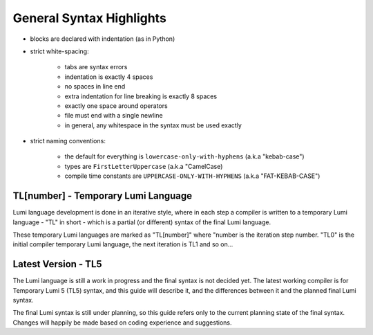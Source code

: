 .. _syntax:

General Syntax Highlights
=========================

* blocks are declared with indentation (as in Python)

* strict white-spacing:

   - tabs are syntax errors
   - indentation is exactly 4 spaces
   - no spaces in line end
   - extra indentation for line breaking is exactly 8 spaces
   - exactly one space around operators
   - file must end with a single newline
   - in general, any whitespace in the syntax must be used exactly

* strict naming conventions:

   - the default for everything is ``lowercase-only-with-hyphens``
     (a.k.a "kebab-case")
   - types are ``FirstLetterUppercase`` (a.k.a "CamelCase)
   - compile time constants are ``UPPERCASE-ONLY-WITH-HYPHENS`` (a.k.a
     "FAT-KEBAB-CASE")

TL[number] - Temporary Lumi Language
------------------------------------
Lumi language development is done in an iterative style, where in each
step a compiler is written to a temporary Lumi language - "TL" in short - which
is a partial (or different) syntax of the final Lumi language.

These temporary Lumi languages are marked as "TL[number]" where "number is the
iteration step number. "TL0" is the initial compiler temporary Lumi language,
the next iteration is TL1 and so on...

.. _syntax-tl5:

Latest Version - TL5
--------------------
The Lumi language is still a work in progress and the final syntax is not
decided yet. The latest working compiler is for Temporary Lumi 5 (TL5) syntax,
and this guide will describe it, and the differences between it and the planned
final Lumi syntax.

The final Lumi syntax is still under planning, so this guide refers only to the
current planning state of the final syntax. Changes will happily be made based
on coding experience and suggestions.
